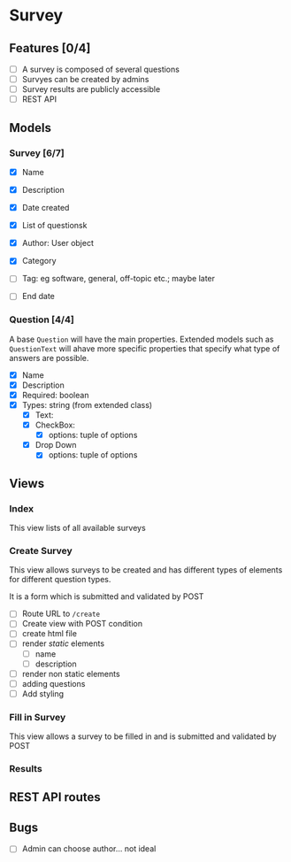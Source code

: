 #+TTITLE: Survey Application Planning (Draft)

* Survey 
** Features [0/4]
- [ ] A survey is composed of several questions
- [ ] Survyes can be created by admins
- [ ] Survey results are publicly accessible
- [ ] REST API
  
** Models 
*** Survey [6/7]
- [X] Name
- [X] Description
- [X] Date created
- [X] List of questionsk
- [X] Author: User object
- [X] Category

- [ ] Tag: eg software, general, off-topic etc.; maybe later
- [ ] End date
  
*** Question [4/4]
    A base =Question= will have the main properties. Extended models such as =QuestionText= will ahave more specific properties that specify what type of answers are possible.
- [X] Name
- [X] Description
- [X] Required: boolean
- [X] Types: string (from extended class)
  - [X] Text:
  - [X] CheckBox:
    - [X] options: tuple of options
  - [X] Drop Down
    - [X] options: tuple of options
      
** Views
   
*** Index
    This view lists of all available surveys
    
*** Create Survey
    This view allows surveys to be created and has different types of elements
    for different question types. 
    
    It is a form which is submitted and validated by POST
    
- [ ] Route URL to =/create=
- [ ] Create view with POST condition
- [ ] create html file
- [ ] render /static/ elements
  - [ ] name
  - [ ] description
- [ ] render non static elements
- [ ] adding questions
- [ ] Add styling


*** Fill in Survey
    This view allows a survey to be filled in and is submitted and validated by POST
    
*** Results

** REST API routes

   
** Bugs
- [ ] Admin can choose author... not ideal
